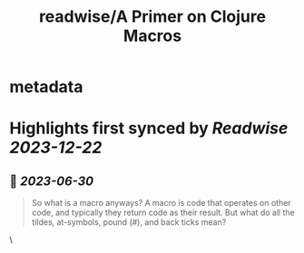 :PROPERTIES:
:title: readwise/A Primer on Clojure Macros
:END:


* metadata
:PROPERTIES:
:author: [[Janet A. Carr]]
:full-title: "A Primer on Clojure Macros"
:category: [[articles]]
:url: https://blog.janetacarr.com/a-primer-on-clojure-macros/
:image-url: https://blog.janetacarr.com/content/images/2023/01/carbon-14-.png
:END:

* Highlights first synced by [[Readwise]] [[2023-12-22]]
** 📌 [[2023-06-30]]
#+BEGIN_QUOTE
So what is a macro anyways? A macro is code that operates on other code, and typically they return code as their result. But what do all the tildes, at-symbols, pound (#), and back ticks mean? 
#+END_QUOTE\